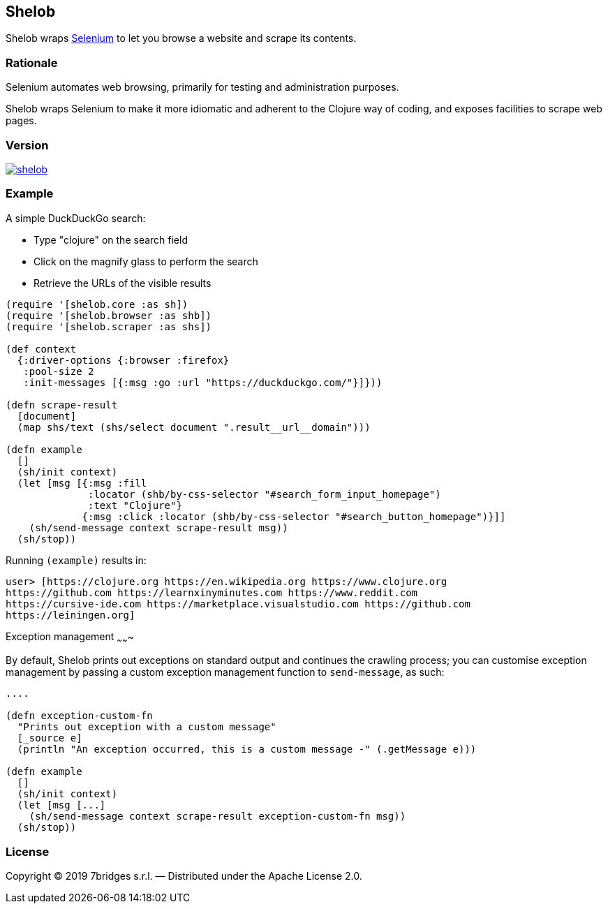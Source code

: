 Shelob
------

Shelob wraps https://www.seleniumhq.org/[Selenium] to let you browse a website
and scrape its contents.

Rationale
~~~~~~~~~

Selenium automates web browsing, primarily for testing and administration
purposes.

Shelob wraps Selenium to make it more idiomatic and adherent to the Clojure way
of coding, and exposes facilities to scrape web pages.

Version
~~~~~~~

image:https://img.shields.io/clojars/v/eu.7bridges/shelob.svg[link="https://clojars.org/eu.7bridges/shelob"]

Example
~~~~~~~

A simple DuckDuckGo search:

* Type "clojure" on the search field
* Click on the magnify glass to perform the search
* Retrieve the URLs of the visible results

[source,clojure]
----
(require '[shelob.core :as sh])
(require '[shelob.browser :as shb])
(require '[shelob.scraper :as shs])

(def context
  {:driver-options {:browser :firefox}
   :pool-size 2
   :init-messages [{:msg :go :url "https://duckduckgo.com/"}]}))

(defn scrape-result
  [document]
  (map shs/text (shs/select document ".result__url__domain")))

(defn example
  []
  (sh/init context)
  (let [msg [{:msg :fill
              :locator (shb/by-css-selector "#search_form_input_homepage")
              :text "Clojure"}
             {:msg :click :locator (shb/by-css-selector "#search_button_homepage")}]]
    (sh/send-message context scrape-result msg))
  (sh/stop))
----

Running `(example)` results in:

[source,clojure]
----
user> [https://clojure.org https://en.wikipedia.org https://www.clojure.org
https://github.com https://learnxinyminutes.com https://www.reddit.com
https://cursive-ide.com https://marketplace.visualstudio.com https://github.com
https://leiningen.org]
----

Exception management
~~~~~~~

By default, Shelob prints out exceptions on standard output and continues the crawling process; you can customise exception management by passing a custom exception management function to `send-message`, as such:

[source,clojure]
----

....

(defn exception-custom-fn
  "Prints out exception with a custom message"
  [_source e]
  (println "An exception occurred, this is a custom message -" (.getMessage e)))

(defn example
  []
  (sh/init context)
  (let [msg [...]
    (sh/send-message context scrape-result exception-custom-fn msg))
  (sh/stop))
----

License
~~~~~~~

Copyright © 2019 7bridges s.r.l. — Distributed under the Apache License
2.0.

